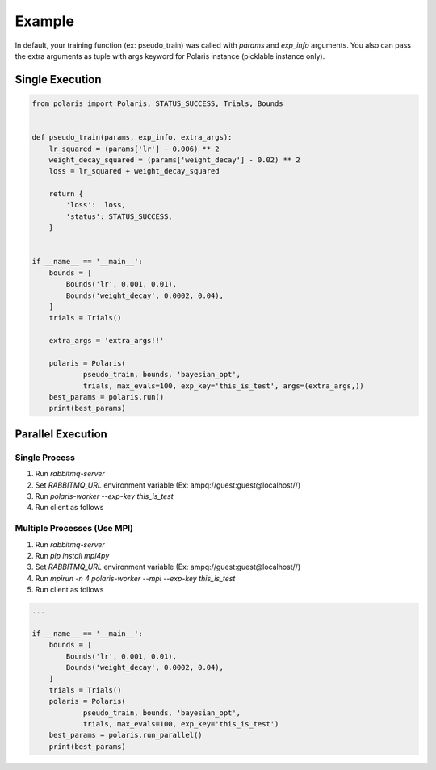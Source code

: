 =====================
Example
=====================

In default, your training function (ex: pseudo_train) was called with *params* and *exp_info* arguments.
You also can pass the extra arguments as tuple with args keyword for Polaris instance (picklable instance only).

Single Execution
=====================

.. code-block:: python

  from polaris import Polaris, STATUS_SUCCESS, Trials, Bounds


  def pseudo_train(params, exp_info, extra_args):
      lr_squared = (params['lr'] - 0.006) ** 2
      weight_decay_squared = (params['weight_decay'] - 0.02) ** 2
      loss = lr_squared + weight_decay_squared

      return {
          'loss':  loss,
          'status': STATUS_SUCCESS,
      }


  if __name__ == '__main__':
      bounds = [
          Bounds('lr', 0.001, 0.01),
          Bounds('weight_decay', 0.0002, 0.04),
      ]
      trials = Trials()

      extra_args = 'extra_args!!'

      polaris = Polaris(
              pseudo_train, bounds, 'bayesian_opt',
              trials, max_evals=100, exp_key='this_is_test', args=(extra_args,))
      best_params = polaris.run()
      print(best_params)

Parallel Execution
=====================

Single Process
---------------------

#. Run `rabbitmq-server`
#. Set `RABBITMQ_URL` environment variable (Ex: ampq://guest:guest@localhost//)
#. Run `polaris-worker --exp-key this_is_test`
#. Run client as follows

Multiple Processes (Use MPI)
-----------------------------

#. Run `rabbitmq-server`
#. Run `pip install mpi4py`
#. Set `RABBITMQ_URL` environment variable (Ex: ampq://guest:guest@localhost//)
#. Run `mpirun -n 4 polaris-worker --mpi --exp-key this_is_test`
#. Run client as follows


.. code-block:: python

  ...

  if __name__ == '__main__':
      bounds = [
          Bounds('lr', 0.001, 0.01),
          Bounds('weight_decay', 0.0002, 0.04),
      ]
      trials = Trials()
      polaris = Polaris(
              pseudo_train, bounds, 'bayesian_opt',
              trials, max_evals=100, exp_key='this_is_test')
      best_params = polaris.run_parallel()
      print(best_params)
